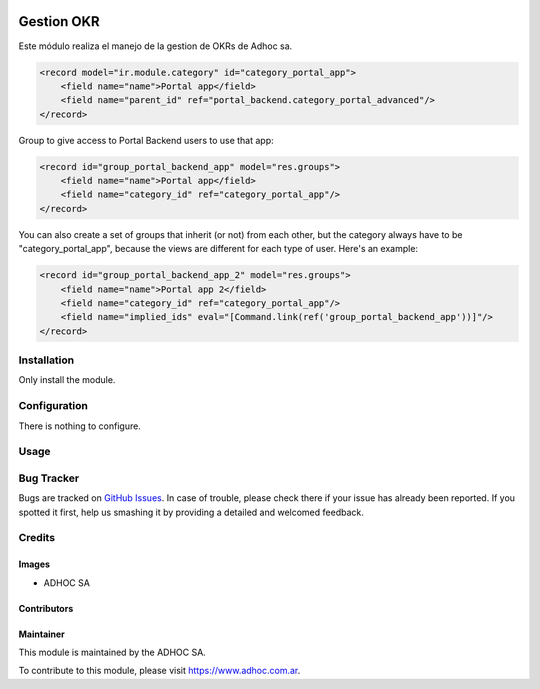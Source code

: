 .. |company| replace:: ADHOC SA

.. |company_logo| image:: https://raw.githubusercontent.com/ingadhoc/maintainer-tools/master/resources/adhoc-logo.png
   :alt: ADHOC SA
   :target: https://www.adhoc.com.ar

.. |icon| image:: https://raw.githubusercontent.com/ingadhoc/maintainer-tools/master/resources/adhoc-icon.png

.. image:: https://img.shields.io/badge/license-AGPL--3-blue.png
   :target: https://www.gnu.org/licenses/agpl
   :alt: License: AGPL-3

===========
Gestion OKR
===========

Este módulo realiza el manejo de la gestion de OKRs de Adhoc sa.

.. code-block:: xml

    <record model="ir.module.category" id="category_portal_app">
        <field name="name">Portal app</field>
        <field name="parent_id" ref="portal_backend.category_portal_advanced"/>
    </record>

Group to give access to Portal Backend users to use that app:

.. code-block:: xml

    <record id="group_portal_backend_app" model="res.groups">
        <field name="name">Portal app</field>
        <field name="category_id" ref="category_portal_app"/>
    </record>

You can also create a set of groups that inherit (or not) from each other, but the category always have to be "category_portal_app", because the views are different for each type of user. Here's an example:

.. code-block:: xml

    <record id="group_portal_backend_app_2" model="res.groups">
        <field name="name">Portal app 2</field>
        <field name="category_id" ref="category_portal_app"/>
        <field name="implied_ids" eval="[Command.link(ref('group_portal_backend_app'))]"/>
    </record>


Installation
============

Only install the module.

Configuration
=============

There is nothing to configure.

Usage
=====

.. image:: https://odoo-community.org/website/image/ir.attachment/5784_f2813bd/datas
   :alt: Try me on Runbot
   :target: http://runbot.adhoc.com.ar/

Bug Tracker
===========

Bugs are tracked on `GitHub Issues
<https://github.com/ingadhoc/miscellaneous/issues>`_. In case of trouble, please
check there if your issue has already been reported. If you spotted it first,
help us smashing it by providing a detailed and welcomed feedback.

Credits
=======

Images
------

* |company| |icon|

Contributors
------------

Maintainer
----------

|company_logo|

This module is maintained by the |company|.

To contribute to this module, please visit https://www.adhoc.com.ar.
